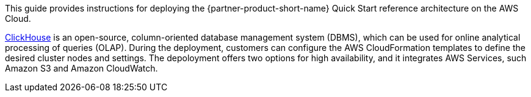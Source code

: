 // Replace the content in <>
// Identify your target audience and explain how/why they would use this Quick Start.
//Avoid borrowing text from third-party websites (copying text from AWS service documentation is fine). Also, avoid marketing-speak, focusing instead on the technical aspect.

This guide provides instructions for deploying the {partner-product-short-name} Quick Start reference architecture on the AWS Cloud.

//TODO Remove the following, or replace its clone in product_description.adoc.
https://clickhouse.tech/[ClickHouse^] is an open-source, column-oriented database management system (DBMS), which can be used for online analytical processing of queries (OLAP). During the deployment, customers can configure the AWS CloudFormation templates to define the desired cluster nodes and settings. The depoloyment offers two options for high availability, and it integrates AWS Services, such Amazon S3 and Amazon CloudWatch.